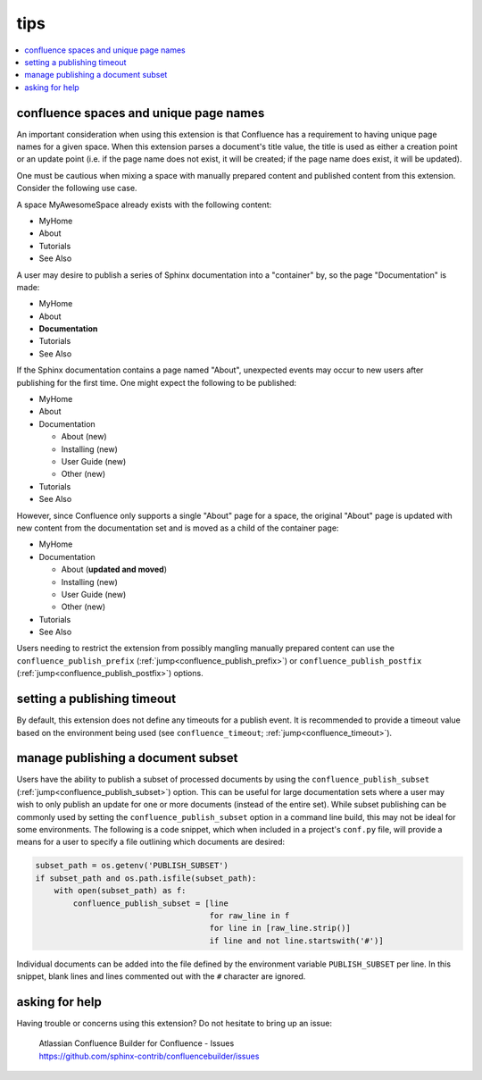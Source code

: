 tips
====

.. contents::
   :local:

confluence spaces and unique page names
---------------------------------------

An important consideration when using this extension is that Confluence has a
requirement to having unique page names for a given space. When this extension
parses a document's title value, the title is used as either a creation point or
an update point (i.e. if the page name does not exist, it will be created; if
the page name does exist, it will be updated).

One must be cautious when mixing a space with manually prepared content and
published content from this extension. Consider the following use case.

A space MyAwesomeSpace already exists with the following content:

* MyHome
* About
* Tutorials
* See Also

A user may desire to publish a series of Sphinx documentation into a "container"
by, so the page "Documentation" is made:

- MyHome
- About
- **Documentation**
- Tutorials
- See Also

If the Sphinx documentation contains a page named "About", unexpected events
may occur to new users after publishing for the first time. One might expect the
following to be published:

- MyHome
- About
- Documentation

  - About (new)
  - Installing (new)
  - User Guide (new)
  - Other (new)

- Tutorials
- See Also

However, since Confluence only supports a single "About" page for a space, the
original "About" page is updated with new content from the documentation set and
is moved as a child of the container page:

- MyHome
- Documentation

  - About (**updated and moved**)
  - Installing (new)
  - User Guide (new)
  - Other (new)

- Tutorials
- See Also

Users needing to restrict the extension from possibly mangling manually prepared
content can use the ``confluence_publish_prefix``
(:ref:`jump<confluence_publish_prefix>`) or ``confluence_publish_postfix``
(:ref:`jump<confluence_publish_postfix>`) options.

setting a publishing timeout
----------------------------

By default, this extension does not define any timeouts for a publish event. It
is recommended to provide a timeout value based on the environment being used
(see ``confluence_timeout``; :ref:`jump<confluence_timeout>`).

.. _tip_manage_publish_subset:

manage publishing a document subset
-----------------------------------

Users have the ability to publish a subset of processed documents by using the
``confluence_publish_subset`` (:ref:`jump<confluence_publish_subset>`) option.
This can be useful for large documentation sets where a user may wish to only
publish an update for one or more documents (instead of the entire set). While
subset publishing can be commonly used by setting the
``confluence_publish_subset`` option in a command line build, this may not be
ideal for some environments. The following is a code snippet, which when
included in a project's ``conf.py`` file, will provide a means for a user to
specify a file outlining which documents are desired:

.. code-block:: python

    subset_path = os.getenv('PUBLISH_SUBSET')
    if subset_path and os.path.isfile(subset_path):
        with open(subset_path) as f:
            confluence_publish_subset = [line
                                         for raw_line in f
                                         for line in [raw_line.strip()]
                                         if line and not line.startswith('#')]

Individual documents can be added into the file defined by the environment
variable ``PUBLISH_SUBSET`` per line. In this snippet, blank lines and lines
commented out with the ``#`` character are ignored.

asking for help
---------------

Having trouble or concerns using this extension? Do not hesitate to bring up an
issue:

   | Atlassian Confluence Builder for Confluence - Issues
   | https://github.com/sphinx-contrib/confluencebuilder/issues
